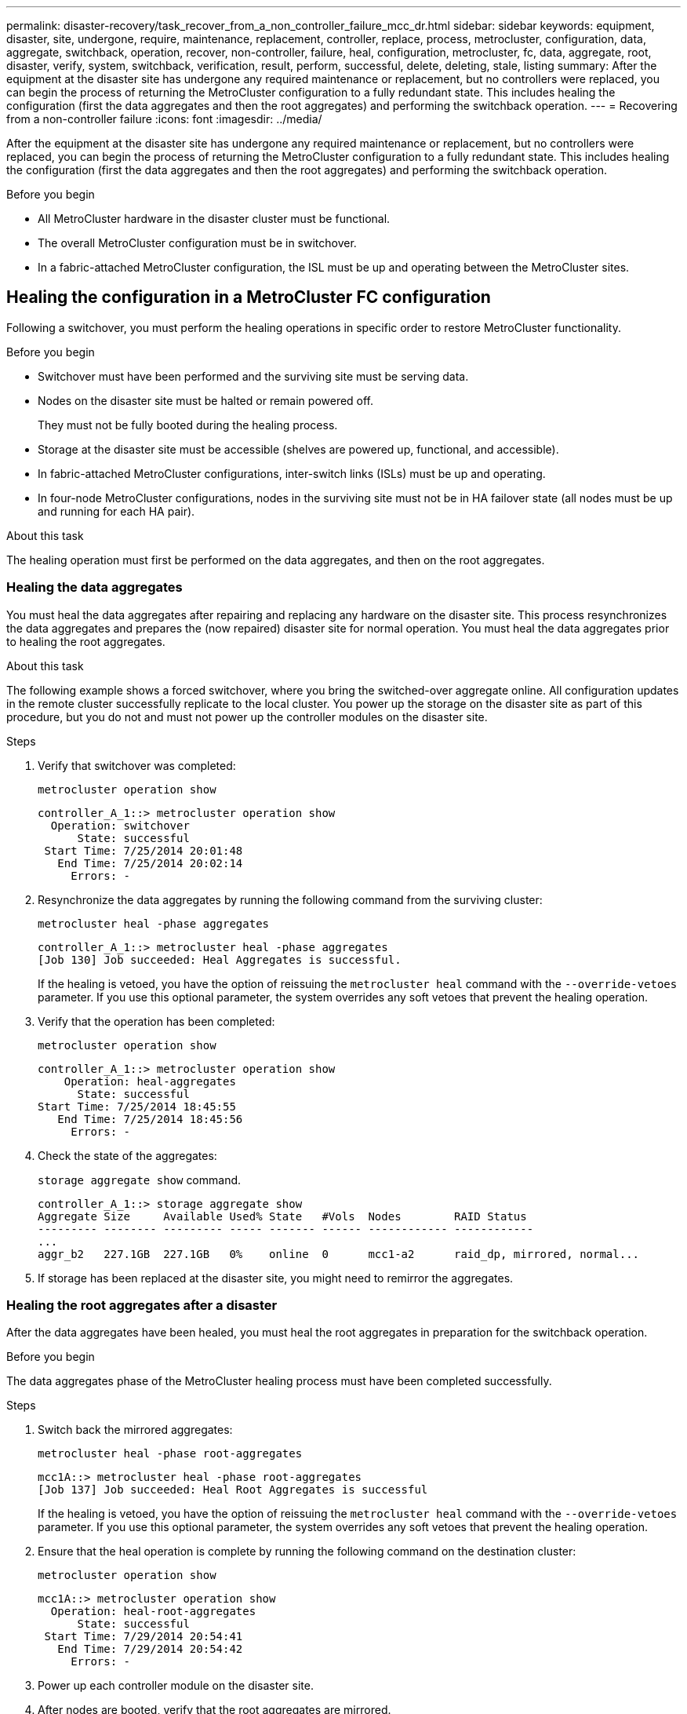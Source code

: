 ---
permalink: disaster-recovery/task_recover_from_a_non_controller_failure_mcc_dr.html
sidebar: sidebar
keywords: equipment, disaster, site, undergone, require, maintenance, replacement, controller, replace, process, metrocluster, configuration, data, aggregate, switchback, operation, recover, non-controller, failure, heal, configuration, metrocluster, fc, data, aggregate, root, disaster, verify, system, switchback, verification, result, perform, successful, delete, deleting, stale, listing
summary: After the equipment at the disaster site has undergone any required maintenance or replacement, but no controllers were replaced, you can begin the process of returning the MetroCluster configuration to a fully redundant state. This includes healing the configuration (first the data aggregates and then the root aggregates) and performing the switchback operation.
---
= Recovering from a non-controller failure
:icons: font
:imagesdir: ../media/

[.lead]
After the equipment at the disaster site has undergone any required maintenance or replacement, but no controllers were replaced, you can begin the process of returning the MetroCluster configuration to a fully redundant state. This includes healing the configuration (first the data aggregates and then the root aggregates) and performing the switchback operation.

.Before you begin

* All MetroCluster hardware in the disaster cluster must be functional.
* The overall MetroCluster configuration must be in switchover.
* In a fabric-attached MetroCluster configuration, the ISL must be up and operating between the MetroCluster sites.

== Healing the configuration in a MetroCluster FC configuration

Following a switchover, you must perform the healing operations in specific order to restore MetroCluster functionality.

.Before you begin

* Switchover must have been performed and the surviving site must be serving data.
* Nodes on the disaster site must be halted or remain powered off.
+
They must not be fully booted during the healing process.

* Storage at the disaster site must be accessible (shelves are powered up, functional, and accessible).
* In fabric-attached MetroCluster configurations, inter-switch links (ISLs) must be up and operating.
* In four-node MetroCluster configurations, nodes in the surviving site must not be in HA failover state (all nodes must be up and running for each HA pair).

.About this task

The healing operation must first be performed on the data aggregates, and then on the root aggregates.

=== Healing the data aggregates

You must heal the data aggregates after repairing and replacing any hardware on the disaster site. This process resynchronizes the data aggregates and prepares the (now repaired) disaster site for normal operation. You must heal the data aggregates prior to healing the root aggregates.

.About this task

The following example shows a forced switchover, where you bring the switched-over aggregate online. All configuration updates in the remote cluster successfully replicate to the local cluster. You power up the storage on the disaster site as part of this procedure, but you do not and must not power up the controller modules on the disaster site.

.Steps

. Verify that switchover was completed:
+
`metrocluster operation show`
+
----
controller_A_1::> metrocluster operation show
  Operation: switchover
      State: successful
 Start Time: 7/25/2014 20:01:48
   End Time: 7/25/2014 20:02:14
     Errors: -
----

. Resynchronize the data aggregates by running the following command from the surviving cluster:
+
`metrocluster heal -phase aggregates`
+
----
controller_A_1::> metrocluster heal -phase aggregates
[Job 130] Job succeeded: Heal Aggregates is successful.
----
+
If the healing is vetoed, you have the option of reissuing the `metrocluster heal` command with the `--override-vetoes` parameter. If you use this optional parameter, the system overrides any soft vetoes that prevent the healing operation.

. Verify that the operation has been completed:
+
`metrocluster operation show`
+
----
controller_A_1::> metrocluster operation show
    Operation: heal-aggregates
      State: successful
Start Time: 7/25/2014 18:45:55
   End Time: 7/25/2014 18:45:56
     Errors: -
----

. Check the state of the aggregates:
+
`storage aggregate show` command.
+
----
controller_A_1::> storage aggregate show
Aggregate Size     Available Used% State   #Vols  Nodes        RAID Status
--------- -------- --------- ----- ------- ------ ------------ ------------
...
aggr_b2   227.1GB  227.1GB   0%    online  0      mcc1-a2      raid_dp, mirrored, normal...
----

. If storage has been replaced at the disaster site, you might need to remirror the aggregates.

=== Healing the root aggregates after a disaster

After the data aggregates have been healed, you must heal the root aggregates in preparation for the switchback operation.

.Before you begin

The data aggregates phase of the MetroCluster healing process must have been completed successfully.

.Steps

. Switch back the mirrored aggregates:
+
`metrocluster heal -phase root-aggregates`
+
----
mcc1A::> metrocluster heal -phase root-aggregates
[Job 137] Job succeeded: Heal Root Aggregates is successful
----
+
If the healing is vetoed, you have the option of reissuing the `metrocluster heal` command with the `--override-vetoes` parameter. If you use this optional parameter, the system overrides any soft vetoes that prevent the healing operation.

. Ensure that the heal operation is complete by running the following command on the destination cluster:
+
`metrocluster operation show`
+
----

mcc1A::> metrocluster operation show
  Operation: heal-root-aggregates
      State: successful
 Start Time: 7/29/2014 20:54:41
   End Time: 7/29/2014 20:54:42
     Errors: -
----

. Power up each controller module on the disaster site.
. After nodes are booted, verify that the root aggregates are mirrored.
+
If both plexes are present, any resynchronization will start automatically. If one plex has failed, that plex must be destroyed and the mirror recreated using the following command to reestablish the mirror relationship.
+
`storage aggregate mirror -aggregate <aggregate-name>`

== Verifying that your system is ready for a switchback

If your system is already in the switchover state, you can use the `-simulate` option to preview the results of a switchback operation.

.Steps

. Simulate the switchback operation:
.. From either surviving node's prompt, change to the advanced privilege level:
+
`set -privilege advanced`
+
You need to respond with `y` when prompted to continue into advanced mode and see the advanced mode prompt (*>).

.. Perform the switchback operation with the `-simulate` parameter:
+
`metrocluster switchback -simulate`
.. Return to the admin privilege level:
+
`set -privilege admin`
. Review the output that is returned.
+
The output shows whether the switchback operation would run into errors.

=== Example of verification results

The following example shows the successful verification of a switchback operation:

----
cluster4::*> metrocluster switchback -simulate
  (metrocluster switchback)
[Job 130] Setting up the nodes and cluster components for the switchback operation...DBG:backup_api.c:327:backup_nso_sb_vetocheck : MetroCluster Switch Back
[Job 130] Job succeeded: Switchback simulation is successful.

cluster4::*> metrocluster op show
  (metrocluster operation show)
  Operation: switchback-simulate
      State: successful
 Start Time: 5/15/2014 16:14:34
   End Time: 5/15/2014 16:15:04
     Errors: -

cluster4::*> job show -name Me*
                            Owning
Job ID Name                 Vserver    Node           State
------ -------------------- ---------- -------------- ----------
130    MetroCluster Switchback
                            cluster4
                                       cluster4-01
                                                      Success
       Description: MetroCluster Switchback Job - Simulation
----

== Performing a switchback

After you heal the MetroCluster configuration, you can perform the MetroCluster switchback operation. The MetroCluster switchback operation returns the configuration to its normal operating state, with the sync-source storage virtual machines (SVMs) on the disaster site active and serving data from the local disk pools.

.Before you begin

* The disaster cluster must have successfully switched over to the surviving cluster.
* Healing must have been performed on the data and root aggregates.
* The surviving cluster nodes must not be in the HA failover state (all nodes must be up and running for each HA pair).
* The disaster site controller modules must be completely booted and not in the HA takeover mode.
* The root aggregate must be mirrored.
* The Inter-Switch Links (ISLs) must be online.
* Any required licenses must be installed on the system.

.Steps

. Confirm that all nodes are in the enabled state:
+
`metrocluster node show`
+
The following example displays the nodes that are in the "enabled" state:
+
----
cluster_B::>  metrocluster node show

DR                        Configuration  DR
Group Cluster Node        State          Mirroring Mode
----- ------- ----------- -------------- --------- --------------------
1     cluster_A
              node_A_1    configured     enabled   heal roots completed
              node_A_2    configured     enabled   heal roots completed
      cluster_B
              node_B_1    configured     enabled   waiting for switchback recovery
              node_B_2    configured     enabled   waiting for switchback recovery
4 entries were displayed.
----

. Confirm that resynchronization is complete on all SVMs:
+
`metrocluster vserver show`

. Verify that any automatic LIF migrations being performed by the healing operations have been successfully completed:
+
`metrocluster check lif show`

. Perform the switchback by running the following command from any node in the surviving cluster.
+
`metrocluster switchback`

. Check the progress of the switchback operation:
+
`metrocluster show`
+
The switchback operation is still in progress when the output displays "waiting-for-switchback":
+
----
cluster_B::> metrocluster show
Cluster                   Entry Name          State
------------------------- ------------------- -----------
 Local: cluster_B         Configuration state configured
                          Mode                switchover
                          AUSO Failure Domain -
Remote: cluster_A         Configuration state configured
                          Mode                waiting-for-switchback
                          AUSO Failure Domain -
----
+
The switchback operation is complete when the output displays "normal":
+
----
cluster_B::> metrocluster show
Cluster                   Entry Name          State
------------------------- ------------------- -----------
 Local: cluster_B         Configuration state configured
                          Mode                normal
                          AUSO Failure Domain -
Remote: cluster_A         Configuration state configured
                          Mode                normal
                          AUSO Failure Domain -
----
+
If a switchback takes a long time to finish, you can check on the status of in-progress baselines by using the following command at the advanced privilege level.
+
`metrocluster config-replication resync-status show`

. Reestablish any SnapMirror or SnapVault configurations.
+
In ONTAP 8.3, you need to manually reestablish a lost SnapMirror configuration after a MetroCluster switchback operation. In ONTAP 9.0 and later, the relationship is reestablished automatically.

== Verifying a successful switchback

After performing the switchback, you want to confirm that all aggregates and storage virtual machines (SVMs) are switched back and online.

.Steps

. Verify that the switched-over data aggregates are switched back:
+
`storage aggregate show`
+
In the following example, aggr_b2 on node B2 has switched back:
+
----
node_B_1::> storage aggregate show
Aggregate     Size Available Used% State   #Vols  Nodes            RAID Status
--------- -------- --------- ----- ------- ------ ---------------- ------------
...
aggr_b2    227.1GB   227.1GB    0% online       0 node_B_2   raid_dp,
                                                                   mirrored,
                                                                   normal

node_A_1::> aggr show
Aggregate     Size Available Used% State   #Vols  Nodes            RAID Status
--------- -------- --------- ----- ------- ------ ---------------- ------------
...
aggr_b2          -         -     - unknown      - node_A_1
----
+
If the disaster site included unmirrored aggregates and the unmirrored aggregates are no longer present, the aggregate might show up with a state of "unknown" in the output of the `storage aggregate show` command. Contact technical support to remove the out-of-date entries for the unmirrored aggregates and reference the Knowledge Base article link:https://kb.netapp.com/Advice_and_Troubleshooting/Data_Protection_and_Security/MetroCluster/How_to_remove_stale_unmirrored_aggregate_entries_in_a_MetroCluster_following_disaster_where_storage_was_lost[How to remove stale unmirrored aggregate entries in a MetroCluster following disaster where storage was lost.^]

. Verify that all sync-destination SVMs on the surviving cluster are dormant (showing an admin state of "stopped") and the sync-source SVMs on the disaster cluster are up and running:
+
`vserver show -subtype sync-source`
+
----
node_B_1::> vserver show -subtype sync-source
                               Admin      Root                       Name    Name
Vserver     Type    Subtype    State      Volume     Aggregate       Service Mapping
----------- ------- ---------- ---------- ---------- ----------      ------- -------
...
vs1a        data    sync-source
                               running    vs1a_vol   node_B_2        file    file
                                                                     aggr_b2

node_A_1::> vserver show -subtype sync-destination
                               Admin      Root                         Name    Name
Vserver            Type    Subtype    State      Volume     Aggregate  Service Mapping
-----------        ------- ---------- ---------- ---------- ---------- ------- -------
...
cluster_A-vs1a-mc  data    sync-destination
                                      stopped    vs1a_vol   sosb_      file    file
                                                                       aggr_b2
----
+
Sync-destination aggregates in the MetroCluster configuration have the suffix "-mc" automatically appended to their name to help identify them.

. Confirm that the switchback operations succeeded:
+
`metrocluster operation show`
+


|===

h| If the command output shows... h| Then...

a|
That the switchback operation state is successful.
a|
The switchback process is complete and you can proceed with operation of the system.
a|
That the switchback operation or `switchback-continuation-agent` operation is partially successful.
a|
Perform the suggested fix provided in the output of the `metrocluster operation show` command.
|===

.After you finish

You must repeat the previous sections to perform the switchback in the opposite direction. If site_A did a switchover of site_B, have site_B do a switchover of site_A.

== Deleting stale aggregate listings after switchback

In some circumstances after switchback, you might notice the presence of _stale_ aggregates. Stale aggregates are aggregates that have been removed from ONTAP, but whose information remains recorded on disk. Stale aggregates are displayed with the `nodeshell aggr status -r` command but not with the `storage aggregate show` command. You can delete these records so that they no longer appear.

.About this task

Stale aggregates can occur if you relocated aggregates while the MetroCluster configuration was in switchover. For example:

. Site A switches over to Site B.
. You delete the mirroring for an aggregate and relocate the aggregate from node_B_1 to node_B_2 for load balancing.
. You perform aggregate healing.

At this point a stale aggregate appears on node_B_1, even though the actual aggregate has been deleted from that node. This aggregate appears in the output from the `nodeshell aggr status -r` command. It does not appear in the output of the `storage aggregate show` command.

. Compare the output of the following commands:
+
`storage aggregate show`
+
`run local aggr status -r`
+
Stale aggregates appear in the `run local aggr status -r` output but not in the `storage aggregate show` output. For example, the following aggregate might appear in the `run local aggr status -r` output:
+
----

Aggregate aggr05 (failed, raid_dp, partial) (block checksums)
Plex /aggr05/plex0 (offline, failed, inactive)
  RAID group /myaggr/plex0/rg0 (partial, block checksums)

 RAID Disk Device  HA  SHELF BAY CHAN Pool Type  RPM  Used (MB/blks)  Phys (MB/blks)
 --------- ------  ------------- ---- ---- ----  ----- --------------  --------------
 dparity   FAILED          N/A                        82/ -
 parity    0b.5    0b    -   -   SA:A   0 VMDISK  N/A 82/169472      88/182040
 data      FAILED          N/A                        82/ -
 data      FAILED          N/A                        82/ -
 data      FAILED          N/A                        82/ -
 data      FAILED          N/A                        82/ -
 data      FAILED          N/A                        82/ -
 data      FAILED          N/A                        82/ -
 Raid group is missing 7 disks.
----

. Remove the stale aggregate:
.. From either node's prompt, change to the advanced privilege level:
+
`set -privilege advanced`
+
You need to respond with `y` when prompted to continue into advanced mode and see the advanced mode prompt (*>).

.. Remove the stale aggregate:
+
`aggregate remove-stale-record -aggregate aggregate_name`
.. Return to the admin privilege level:
+
`set -privilege admin`
. Confirm that the stale aggregate record was removed:
+
`run local aggr status -r`

// BURT 1448684, 12 JAN 2022
// BURT 1485050, 21-06-2022
